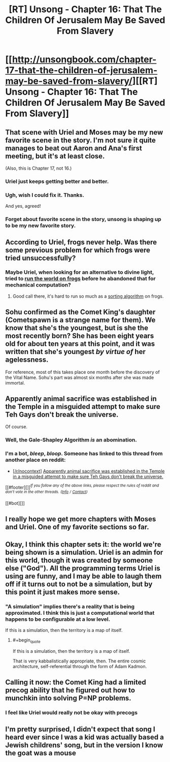 #+TITLE: [RT] Unsong - Chapter 16: That The Children Of Jerusalem May Be Saved From Slavery

* [[http://unsongbook.com/chapter-17-that-the-children-of-jerusalem-may-be-saved-from-slavery/][[RT] Unsong - Chapter 16: That The Children Of Jerusalem May Be Saved From Slavery]]
:PROPERTIES:
:Score: 49
:DateUnix: 1461474230.0
:END:

** That scene with Uriel and Moses may be my new favorite scene in the story. I'm not sure it quite manages to beat out Aaron and Ana's first meeting, but it's at least close.

(Also, this is Chapter 17, not 16.)
:PROPERTIES:
:Author: LunarTulip
:Score: 26
:DateUnix: 1461475864.0
:END:

*** Uriel just keeps getting better and better.
:PROPERTIES:
:Author: Iconochasm
:Score: 2
:DateUnix: 1461530638.0
:END:


*** Ugh, wish I could fix it. Thanks.

And yes, agreed!
:PROPERTIES:
:Score: 1
:DateUnix: 1461477954.0
:END:


*** Forget about favorite scene in the story, unsong is shaping up to be my new favorite story.
:PROPERTIES:
:Author: iemfi
:Score: 1
:DateUnix: 1461518213.0
:END:


** According to Uriel, frogs never help. Was there some previous problem for which frogs were tried unsuccessfully?
:PROPERTIES:
:Author: dspeyer
:Score: 12
:DateUnix: 1461509762.0
:END:

*** Maybe Uriel, when looking for an alternative to divine light, tried to [[http://mspaintadventures.wikia.com/wiki/Genesis_Frog][run the world on frogs]] before he abandoned that for mechanical computation?
:PROPERTIES:
:Author: Escapement
:Score: 9
:DateUnix: 1461517613.0
:END:

**** Good call there, it's hard to run so much as a [[http://www.smbc-comics.com/?id=2831][sorting algorithm]] on frogs.
:PROPERTIES:
:Author: Chronophilia
:Score: 6
:DateUnix: 1461541306.0
:END:


** Sohu confirmed as the Comet King's daughter (Cometspawn is a strange name for them). We know that she's the youngest, but is she the most recently born? She has been eight years old for about ten years at this point, and it was written that she's youngest /by virtue of/ her agelessness.

For reference, most of this takes place one month before the discovery of the Vital Name. Sohu's part was almost six months after she was made immortal.
:PROPERTIES:
:Author: ulyssessword
:Score: 10
:DateUnix: 1461479665.0
:END:


** Apparently animal sacrifice was established in the Temple in a misguided attempt to make sure Teh Gays don't break the universe.

Of course.
:PROPERTIES:
:Author: fubo
:Score: 8
:DateUnix: 1461480877.0
:END:

*** Well, the Gale-Shapley Algorithm /is/ an abomination.
:PROPERTIES:
:Author: ulyssessword
:Score: 7
:DateUnix: 1461484279.0
:END:


*** I'm a bot, /bleep/, /bloop/. Someone has linked to this thread from another place on reddit:

- [[[/r/nocontext]]] [[https://np.reddit.com/r/nocontext/comments/4g8140/apparently_animal_sacrifice_was_established_in/][Apparently animal sacrifice was established in the Temple in a misguided attempt to make sure Teh Gays don't break the universe.]]

[[#footer][]]/^{If you follow any of the above links, please respect the rules of reddit and don't vote in the other threads.} ^{([[/r/TotesMessenger][Info]]} ^{/} ^{[[/message/compose?to=/r/TotesMessenger][Contact]])}/

[[#bot][]]
:PROPERTIES:
:Author: TotesMessenger
:Score: 0
:DateUnix: 1461502637.0
:END:


** I really hope we get more chapters with Moses and Uriel. One of my favorite sections so far.
:PROPERTIES:
:Author: LiteralHeadCannon
:Score: 6
:DateUnix: 1461507990.0
:END:


** Okay, I think this chapter sets it: the world we're being shown is a simulation. Uriel is an admin for this world, though it was created by someone else ("God"). All the programming terms Uriel is using are funny, and I may be able to laugh them off if it turns out to not be a simulation, but by this point it just makes more sense.
:PROPERTIES:
:Author: NeverSitFellowWombat
:Score: 6
:DateUnix: 1461484050.0
:END:

*** "A simulation" implies there's a reality that is being approximated. I think this is just a computational world that happens to be configurable at a low level.

If this is a simulation, then the territory is a map of itself.
:PROPERTIES:
:Author: FeepingCreature
:Score: 16
:DateUnix: 1461493447.0
:END:

**** #+begin_quote
  If this is a simulation, then the territory is a map of itself.
#+end_quote

That is very kabbalistically appropriate, then. The entire cosmic architecture, self-referential through the form of Adam Kadmon.
:PROPERTIES:
:Score: 9
:DateUnix: 1461519897.0
:END:


** Calling it now: the Comet King had a limited precog ability that he figured out how to munchkin into solving P=NP problems.
:PROPERTIES:
:Author: LiteralHeadCannon
:Score: 4
:DateUnix: 1461538645.0
:END:

*** I feel like Uriel would really not be okay with precogs
:PROPERTIES:
:Author: wtfbbc
:Score: 2
:DateUnix: 1461625104.0
:END:


** I'm pretty surprised, I didn't expect that song I heard ever since I was a kid was actually based a Jewish childrens' song, but in the version I know the goat was a mouse
:PROPERTIES:
:Author: MaddoScientisto
:Score: 3
:DateUnix: 1461573592.0
:END:
